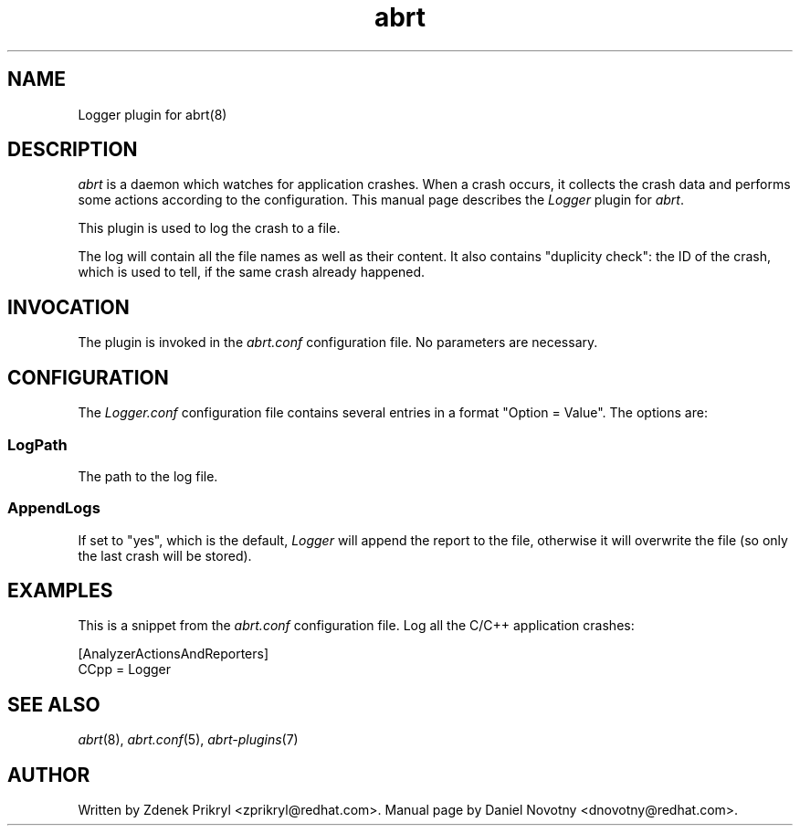 .TH abrt "7" "1 Jun 2009" ""
.SH NAME
Logger plugin for abrt(8)
.SH DESCRIPTION
.P
.I abrt
is a daemon which watches for application crashes. When a crash occurs,
it collects the crash data and performs some actions according to 
the configuration. This manual page describes the \fILogger\fP plugin 
for \fIabrt\fP.
.P
This plugin is used to log the crash to a file.
.P
The log will contain all the file names as well as their
content. It also contains "duplicity check": the ID
of the crash, which is used to tell, if the same
crash already happened.
.SH INVOCATION
The plugin is invoked in the \fIabrt.conf\fP configuration file. 
No parameters are necessary.
.SH CONFIGURATION
The \fILogger.conf\fP configuration file contains
several entries in a format "Option = Value". The options are:
.SS LogPath
The path to the log file.
.SS AppendLogs
If set to "yes", which is the default, \fILogger\fP will append
the report to the file, otherwise it will overwrite the file (so
only the last crash will be stored).
.SH EXAMPLES
.P
This is a snippet from the \fIabrt.conf\fP configuration file.
Log all the C/C++ application crashes:
.P
[AnalyzerActionsAndReporters]
.br
CCpp = Logger
.SH "SEE ALSO"
.IR abrt (8),
.IR abrt.conf (5),
.IR abrt-plugins (7)
.SH AUTHOR
Written by Zdenek Prikryl <zprikryl@redhat.com>. Manual
page by Daniel Novotny <dnovotny@redhat.com>.
